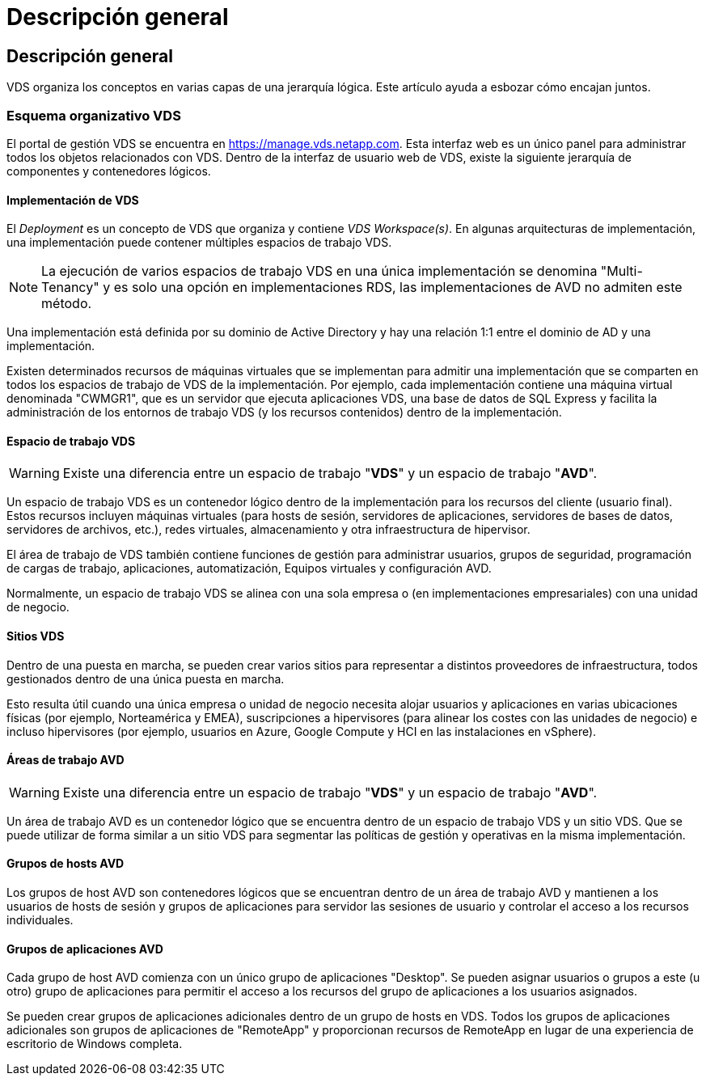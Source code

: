 = Descripción general
:allow-uri-read: 




== Descripción general

VDS organiza los conceptos en varias capas de una jerarquía lógica. Este artículo ayuda a esbozar cómo encajan juntos.



=== Esquema organizativo VDS

El portal de gestión VDS se encuentra en https://manage.vds.netapp.com[]. Esta interfaz web es un único panel para administrar todos los objetos relacionados con VDS. Dentro de la interfaz de usuario web de VDS, existe la siguiente jerarquía de componentes y contenedores lógicos.



==== Implementación de VDS

El _Deployment_ es un concepto de VDS que organiza y contiene _VDS Workspace(s)_. En algunas arquitecturas de implementación, una implementación puede contener múltiples espacios de trabajo VDS.


NOTE: La ejecución de varios espacios de trabajo VDS en una única implementación se denomina "Multi-Tenancy" y es solo una opción en implementaciones RDS, las implementaciones de AVD no admiten este método.

Una implementación está definida por su dominio de Active Directory y hay una relación 1:1 entre el dominio de AD y una implementación.

Existen determinados recursos de máquinas virtuales que se implementan para admitir una implementación que se comparten en todos los espacios de trabajo de VDS de la implementación. Por ejemplo, cada implementación contiene una máquina virtual denominada "CWMGR1", que es un servidor que ejecuta aplicaciones VDS, una base de datos de SQL Express y facilita la administración de los entornos de trabajo VDS (y los recursos contenidos) dentro de la implementación.



==== Espacio de trabajo VDS


WARNING: Existe una diferencia entre un espacio de trabajo "*VDS*" y un espacio de trabajo "*AVD*".

Un espacio de trabajo VDS es un contenedor lógico dentro de la implementación para los recursos del cliente (usuario final). Estos recursos incluyen máquinas virtuales (para hosts de sesión, servidores de aplicaciones, servidores de bases de datos, servidores de archivos, etc.), redes virtuales, almacenamiento y otra infraestructura de hipervisor.

El área de trabajo de VDS también contiene funciones de gestión para administrar usuarios, grupos de seguridad, programación de cargas de trabajo, aplicaciones, automatización, Equipos virtuales y configuración AVD.

Normalmente, un espacio de trabajo VDS se alinea con una sola empresa o (en implementaciones empresariales) con una unidad de negocio.



==== Sitios VDS

Dentro de una puesta en marcha, se pueden crear varios sitios para representar a distintos proveedores de infraestructura, todos gestionados dentro de una única puesta en marcha.

Esto resulta útil cuando una única empresa o unidad de negocio necesita alojar usuarios y aplicaciones en varias ubicaciones físicas (por ejemplo, Norteamérica y EMEA), suscripciones a hipervisores (para alinear los costes con las unidades de negocio) e incluso hipervisores (por ejemplo, usuarios en Azure, Google Compute y HCI en las instalaciones en vSphere).



==== Áreas de trabajo AVD


WARNING: Existe una diferencia entre un espacio de trabajo "*VDS*" y un espacio de trabajo "*AVD*".

Un área de trabajo AVD es un contenedor lógico que se encuentra dentro de un espacio de trabajo VDS y un sitio VDS. Que se puede utilizar de forma similar a un sitio VDS para segmentar las políticas de gestión y operativas en la misma implementación.



==== Grupos de hosts AVD

Los grupos de host AVD son contenedores lógicos que se encuentran dentro de un área de trabajo AVD y mantienen a los usuarios de hosts de sesión y grupos de aplicaciones para servidor las sesiones de usuario y controlar el acceso a los recursos individuales.



==== Grupos de aplicaciones AVD

Cada grupo de host AVD comienza con un único grupo de aplicaciones "Desktop". Se pueden asignar usuarios o grupos a este (u otro) grupo de aplicaciones para permitir el acceso a los recursos del grupo de aplicaciones a los usuarios asignados.

Se pueden crear grupos de aplicaciones adicionales dentro de un grupo de hosts en VDS. Todos los grupos de aplicaciones adicionales son grupos de aplicaciones de "RemoteApp" y proporcionan recursos de RemoteApp en lugar de una experiencia de escritorio de Windows completa.
